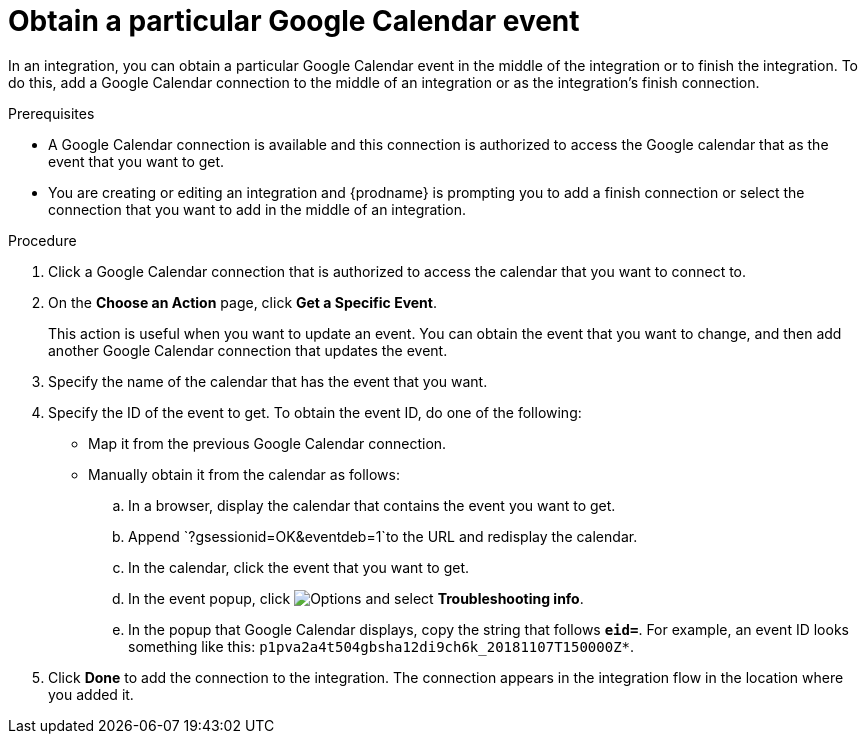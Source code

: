 [id='add-google-calendar-connection-to-get-one-event_{context}']
= Obtain a particular Google Calendar event

In an integration, you can obtain a particular Google Calendar event
in the middle of the integration or to finish the integration.  
To do this, add a Google Calendar connection to the middle of an integration 
or as the integration's finish connection. 

.Prerequisites
* A Google Calendar connection is available and this connection
is authorized to access the Google calendar that as the 
event that you want to get.

* You are creating or editing an integration and {prodname} is prompting you 
to add a finish connection or select the connection that you want to add
in the middle of an integration. 

.Procedure

. Click a Google Calendar connection that is authorized to access
the calendar that you want to connect to.   
. On the *Choose an Action* page, click *Get a Specific Event*. 
+
This action is useful when you want to update an event. You can obtain the event that
you want to change, and then add another Google Calendar connection that 
updates the event. 

. Specify the name of the calendar that has the event that you want.
. Specify the ID of the event to get. To obtain the event ID, do one of the 
following:
+
* Map it from the previous Google Calendar connection. 
* Manually obtain it from the calendar as follows: 
+
.. In a browser, display the calendar that contains the event you want to get. 
.. Append `?gsessionid=OK&eventdeb=1`to the URL and redisplay the calendar.
.. In the calendar, click the event that you want to get. 
.. In the event popup, click 
image:shared/images/ThreeVerticalDotsKebab.png[Options] and select 
*Troubleshooting info*. 
.. In the popup that Google Calendar displays, copy the string that
follows *`eid=`*. For example, an event ID looks something like this: 
`p1pva2a4t504gbsha12di9ch6k_20181107T150000Z*`.

. Click *Done* to add the connection to the integration. 
The connection appears in the integration flow in the location 
where you added it. 
